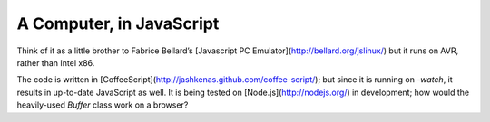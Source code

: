 A Computer, in JavaScript
=========================
Think of it as a little brother to Fabrice Bellard’s [Javascript PC Emulator](http://bellard.org/jslinux/) but it runs on AVR, rather than Intel x86.

The code is written in [CoffeeScript](http://jashkenas.github.com/coffee-script/); but since it is running on `-watch`, it results in up-to-date JavaScript as well.
It is being tested on [Node.js](http://nodejs.org/) in development; how would the heavily-used `Buffer` class work on a browser?

